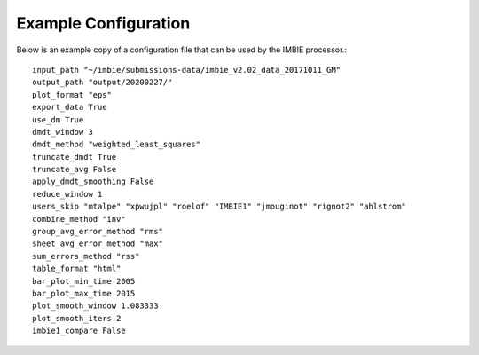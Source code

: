 Example Configuration
=====================

Below is an example copy of a configuration file that can be used by the IMBIE processor.::

    input_path "~/imbie/submissions-data/imbie_v2.02_data_20171011_GM"
    output_path "output/20200227/"
    plot_format "eps"
    export_data True
    use_dm True
    dmdt_window 3
    dmdt_method "weighted_least_squares"
    truncate_dmdt True
    truncate_avg False
    apply_dmdt_smoothing False
    reduce_window 1
    users_skip "mtalpe" "xpwujpl" "roelof" "IMBIE1" "jmouginot" "rignot2" "ahlstrom"
    combine_method "inv"
    group_avg_error_method "rms"
    sheet_avg_error_method "max"
    sum_errors_method "rss"
    table_format "html"
    bar_plot_min_time 2005
    bar_plot_max_time 2015
    plot_smooth_window 1.083333
    plot_smooth_iters 2
    imbie1_compare False